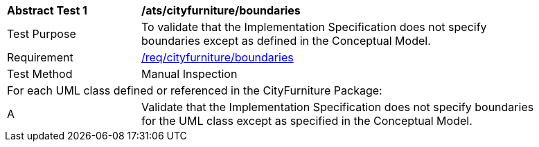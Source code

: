 [[ats_cityfurniture_boundaries]]
[width="90%",cols="2,6"]
|===
^|*Abstract Test {counter:ats-id}* |*/ats/cityfurniture/boundaries* 
^|Test Purpose |To validate that the Implementation Specification does not specify boundaries except as defined in the Conceptual Model.
^|Requirement |<<req_cityfurniture_boundaries,/req/cityfurniture/boundaries>>
^|Test Method |Manual Inspection
2+|For each UML class defined or referenced in the CityFurniture Package:
^|A |Validate that the Implementation Specification does not specify boundaries for the UML class except as specified in the Conceptual Model.
|===
